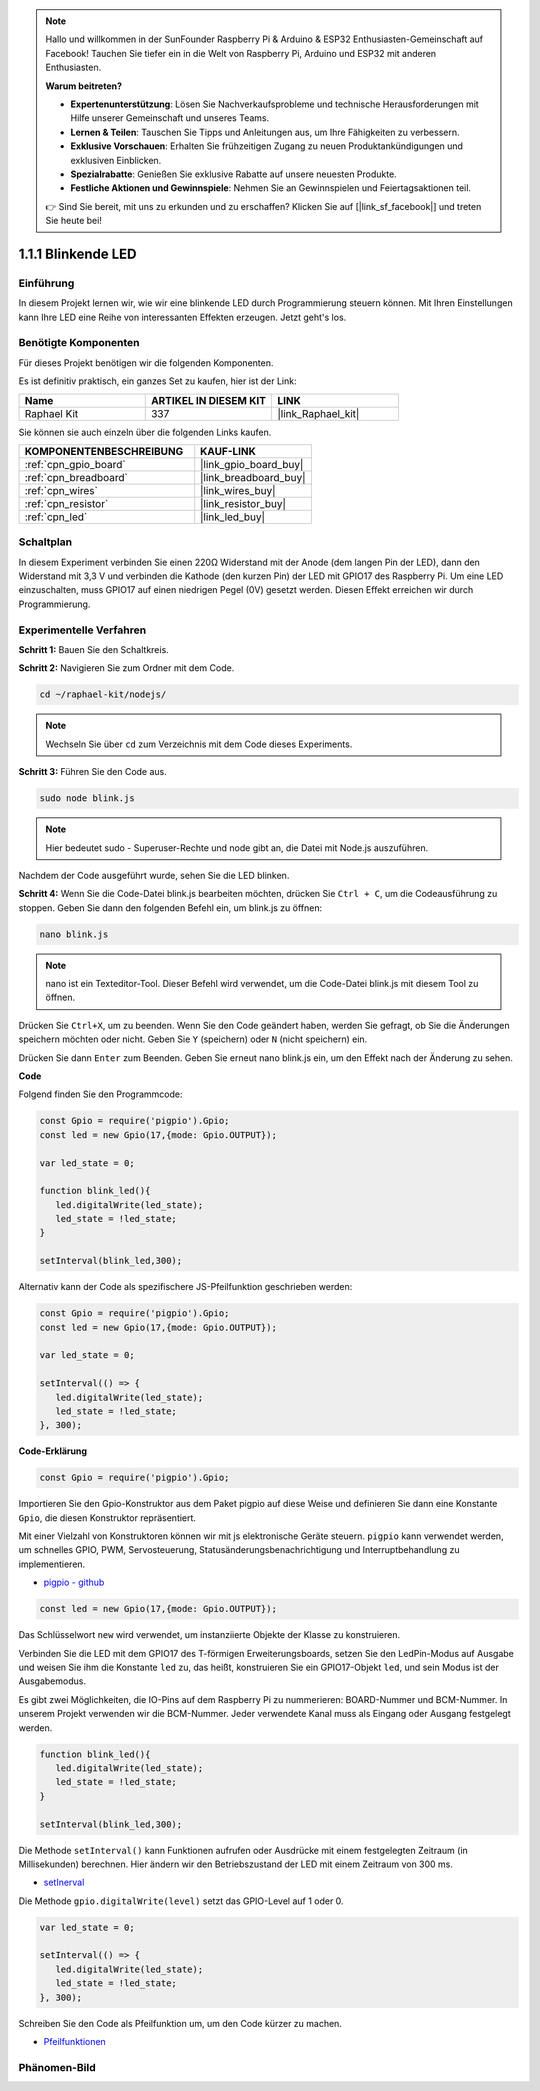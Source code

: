 .. note::

    Hallo und willkommen in der SunFounder Raspberry Pi & Arduino & ESP32 Enthusiasten-Gemeinschaft auf Facebook! Tauchen Sie tiefer ein in die Welt von Raspberry Pi, Arduino und ESP32 mit anderen Enthusiasten.

    **Warum beitreten?**

    - **Expertenunterstützung**: Lösen Sie Nachverkaufsprobleme und technische Herausforderungen mit Hilfe unserer Gemeinschaft und unseres Teams.
    - **Lernen & Teilen**: Tauschen Sie Tipps und Anleitungen aus, um Ihre Fähigkeiten zu verbessern.
    - **Exklusive Vorschauen**: Erhalten Sie frühzeitigen Zugang zu neuen Produktankündigungen und exklusiven Einblicken.
    - **Spezialrabatte**: Genießen Sie exklusive Rabatte auf unsere neuesten Produkte.
    - **Festliche Aktionen und Gewinnspiele**: Nehmen Sie an Gewinnspielen und Feiertagsaktionen teil.

    👉 Sind Sie bereit, mit uns zu erkunden und zu erschaffen? Klicken Sie auf [|link_sf_facebook|] und treten Sie heute bei!

.. _1.1.1_js:

1.1.1 Blinkende LED
=========================

Einführung
-----------------

In diesem Projekt lernen wir, wie wir eine blinkende LED durch Programmierung steuern können.
Mit Ihren Einstellungen kann Ihre LED eine Reihe von interessanten
Effekten erzeugen. Jetzt geht's los.

Benötigte Komponenten
------------------------------

Für dieses Projekt benötigen wir die folgenden Komponenten. 

.. image:: img/blinking_led_list.png
    :width: 800
    :align: center

Es ist definitiv praktisch, ein ganzes Set zu kaufen, hier ist der Link:

.. list-table::
    :widths: 20 20 20
    :header-rows: 1

    *   - Name	
        - ARTIKEL IN DIESEM KIT
        - LINK
    *   - Raphael Kit
        - 337
        - |link_Raphael_kit|

Sie können sie auch einzeln über die folgenden Links kaufen.

.. list-table::
    :widths: 30 20
    :header-rows: 1

    *   - KOMPONENTENBESCHREIBUNG
        - KAUF-LINK

    *   - :ref:`cpn_gpio_board`
        - |link_gpio_board_buy|
    *   - :ref:`cpn_breadboard`
        - |link_breadboard_buy|
    *   - :ref:`cpn_wires`
        - |link_wires_buy|
    *   - :ref:`cpn_resistor`
        - |link_resistor_buy|
    *   - :ref:`cpn_led`
        - |link_led_buy|

Schaltplan
---------------------

In diesem Experiment verbinden Sie einen 220Ω Widerstand mit der Anode (dem langen Pin
der LED), dann den Widerstand mit 3,3 V und verbinden die Kathode (den
kurzen Pin) der LED mit GPIO17 des Raspberry Pi. Um
eine LED einzuschalten, muss GPIO17 auf einen niedrigen Pegel (0V) gesetzt werden. Diesen
Effekt erreichen wir durch Programmierung.

.. image:: img/image48.png
    :width: 800
    :align: center

Experimentelle Verfahren
-----------------------------

**Schritt 1:** Bauen Sie den Schaltkreis.

.. image:: img/image49.png
    :width: 800
    :align: center

**Schritt 2:** Navigieren Sie zum Ordner mit dem Code.

.. raw:: html

   <run></run>

.. code-block::

   cd ~/raphael-kit/nodejs/

.. note::
    Wechseln Sie über ``cd`` zum Verzeichnis mit dem Code dieses Experiments.

**Schritt 3:** Führen Sie den Code aus.

.. raw:: html

   <run></run>

.. code-block::

   sudo node blink.js

.. note::
    Hier bedeutet sudo - Superuser-Rechte und node gibt an, die Datei mit Node.js auszuführen.

Nachdem der Code ausgeführt wurde, sehen Sie die LED blinken.

**Schritt 4:** Wenn Sie die Code-Datei blink.js bearbeiten möchten,
drücken Sie ``Ctrl + C``, um die Codeausführung zu stoppen. Geben Sie dann den folgenden
Befehl ein, um blink.js zu öffnen:

.. raw:: html

   <run></run>

.. code-block::

   nano blink.js

.. note::
    nano ist ein Texteditor-Tool. Dieser Befehl wird verwendet, um die
    Code-Datei blink.js mit diesem Tool zu öffnen.

Drücken Sie ``Ctrl+X``, um zu beenden. Wenn Sie den Code geändert haben, werden Sie gefragt, ob Sie die Änderungen speichern möchten oder nicht. Geben Sie ``Y`` (speichern) oder ``N`` (nicht speichern) ein.

Drücken Sie dann ``Enter`` zum Beenden. Geben Sie erneut nano blink.js ein, um den Effekt nach der Änderung zu sehen.

**Code**

Folgend finden Sie den Programmcode:

.. code-block:: js

   const Gpio = require('pigpio').Gpio;
   const led = new Gpio(17,{mode: Gpio.OUTPUT});

   var led_state = 0;

   function blink_led(){
      led.digitalWrite(led_state);
      led_state = !led_state;
   }

   setInterval(blink_led,300);


Alternativ kann der Code als spezifischere JS-Pfeilfunktion geschrieben werden:

.. code-block:: js

   const Gpio = require('pigpio').Gpio;
   const led = new Gpio(17,{mode: Gpio.OUTPUT});

   var led_state = 0;

   setInterval(() => {
      led.digitalWrite(led_state);
      led_state = !led_state;
   }, 300);


**Code-Erklärung**

.. code-block:: js

   const Gpio = require('pigpio').Gpio;

Importieren Sie den Gpio-Konstruktor aus dem Paket pigpio auf diese Weise und definieren Sie dann eine Konstante ``Gpio``, die diesen Konstruktor repräsentiert.

Mit einer Vielzahl von Konstruktoren können wir mit js elektronische Geräte steuern.
``pigpio`` kann verwendet werden, um schnelles GPIO, PWM, Servosteuerung, Statusänderungsbenachrichtigung und Interruptbehandlung zu implementieren.

* `pigpio - github <https://github.com/fivdi/pigpio>`_

.. Ein Wrapper für die pigpio C-Bibliothek, um mit JS auf dem Raspberry Pi Zero, 1, 2, 3 oder 4 schnelles GPIO, PWM, Servosteuerung, Statusänderungsbenachrichtigung und Interruptbehandlung zu ermöglichen.

.. code-block:: js

   const led = new Gpio(17,{mode: Gpio.OUTPUT});

Das Schlüsselwort ``new`` wird verwendet, um instanziierte Objekte der Klasse zu konstruieren.

Verbinden Sie die LED mit dem GPIO17 des T-förmigen Erweiterungsboards, setzen Sie den LedPin-Modus auf Ausgabe und weisen Sie ihm die Konstante ``led`` zu, das heißt, konstruieren Sie ein GPIO17-Objekt ``led``, und sein Modus ist der Ausgabemodus.

Es gibt zwei Möglichkeiten, die IO-Pins auf dem Raspberry Pi zu nummerieren: BOARD-Nummer und BCM-Nummer. In unserem Projekt verwenden wir die BCM-Nummer. Jeder verwendete Kanal muss als Eingang oder Ausgang festgelegt werden.

.. code-block:: js

   function blink_led(){
      led.digitalWrite(led_state);
      led_state = !led_state;
   }

   setInterval(blink_led,300);

Die Methode ``setInterval()`` kann Funktionen aufrufen oder Ausdrücke mit einem festgelegten Zeitraum (in Millisekunden) berechnen. Hier ändern wir den Betriebszustand der LED mit einem Zeitraum von 300 ms.

*  `setInerval <https://developer.mozilla.org/en-US/docs/Web/API/setInterval>`_

Die Methode ``gpio.digitalWrite(level)`` setzt das GPIO-Level auf 1 oder 0.

.. code-block:: js

   var led_state = 0;

   setInterval(() => {
      led.digitalWrite(led_state);
      led_state = !led_state;
   }, 300);

Schreiben Sie den Code als Pfeilfunktion um, um den Code kürzer zu machen.

* `Pfeilfunktionen <https://developer.mozilla.org/en-US/docs/Web/JavaScript/Reference/Functions/Arrow_functions>`_

Phänomen-Bild
--------------------

.. image:: img/image54.jpeg
    :width: 800
    :align: center